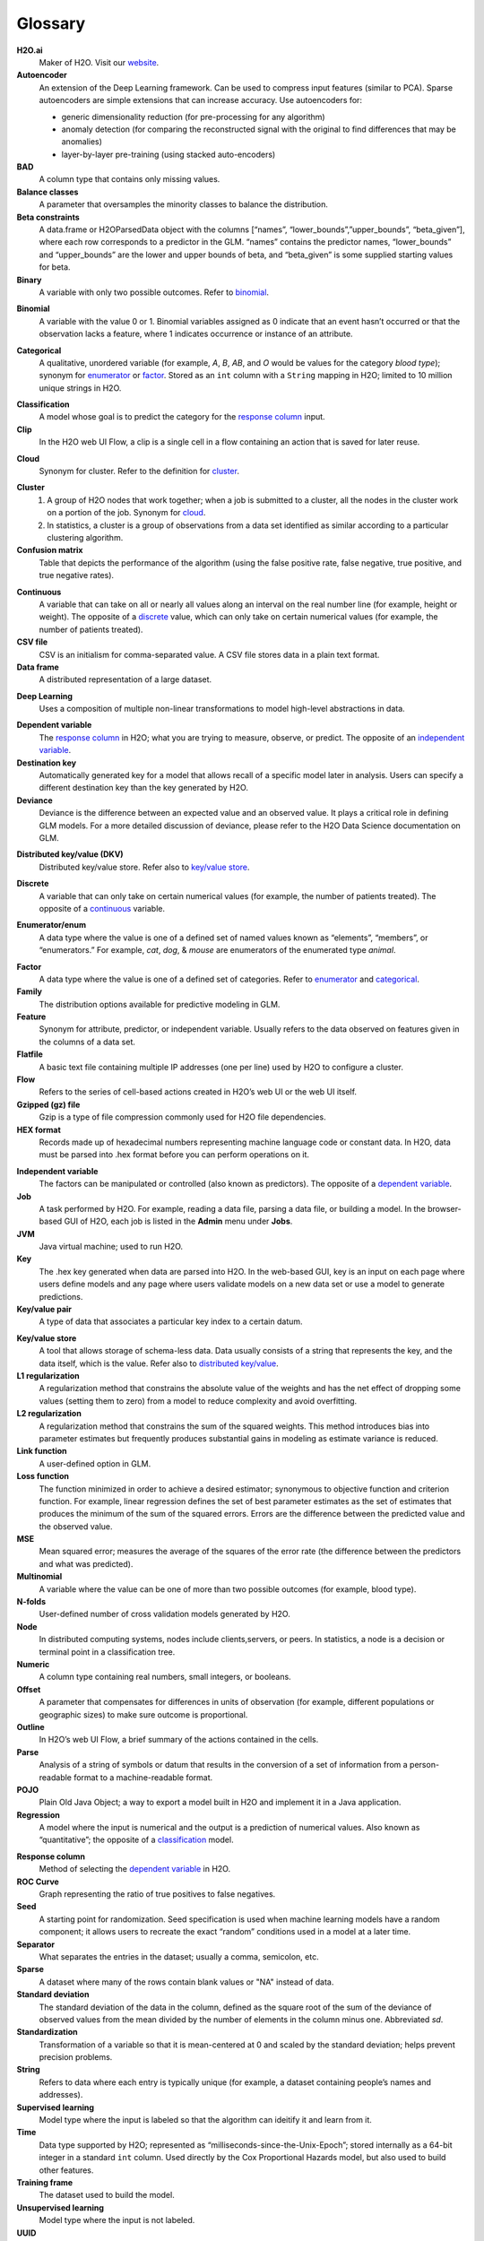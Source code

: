 .. _glossary:

Glossary
========

.. glossary::

**H2O.ai**
	Maker of H2O. Visit our `website <http://www.h2o.ai>`_.

**Autoencoder**
 An extension of the Deep Learning framework. Can be used to compress input features (similar to PCA). Sparse autoencoders are simple extensions that can increase accuracy. Use autoencoders for:

 - generic dimensionality reduction (for pre-processing for any algorithm)
 - anomaly detection (for comparing the reconstructed signal with the original to find differences that may be anomalies)
 - layer-by-layer pre-training (using stacked auto-encoders)
 
**BAD**
	A column type that contains only missing values.

**Balance classes**
	A parameter that oversamples the minority classes to balance the distribution. 

**Beta constraints**
	A data.frame or H2OParsedData object with the columns [“names”, “lower_bounds”,”upper_bounds”, “beta_given”], where each row corresponds to a predictor in the GLM. “names” contains the predictor names, “lower_bounds” and “upper_bounds” are the lower and upper bounds of beta, and “beta_given” is some supplied starting values for beta.

**Binary**
	A variable with only two possible outcomes. Refer to `binomial`_.

.. _binomial:

**Binomial**
	A variable with the value 0 or 1. Binomial variables assigned as 0 indicate that an event hasn’t occurred or that the observation lacks a feature, where 1 indicates occurrence or instance of an attribute.

.. _categorical:

**Categorical**
	A qualitative, unordered variable (for example, *A*, *B*, *AB*, and *O* would be values for the category *blood type*); synonym for `enumerator`_ or `factor`_. Stored as an ``int`` column with a ``String`` mapping in H2O; limited to 10 million unique strings in H2O. 

.. _classification:

**Classification**
	A model whose goal is to predict the category for the `response column`_ input.

**Clip**
	In the H2O web UI Flow, a clip is a single cell in a flow containing an action that is saved for later reuse. 

.. _cloud:

**Cloud**
	Synonym for cluster. Refer to the definition for `cluster`_.

.. _cluster:

**Cluster**
	1. A group of H2O nodes that work together; when a job is submitted to a cluster, all the nodes in the cluster work on a portion of the job. Synonym for `cloud`_.
	2. In statistics, a cluster is a group of observations from a data set identified as similar according to a particular clustering algorithm.

**Confusion matrix**
	Table that depicts the performance of the algorithm (using the false positive rate, false negative, true positive, and true negative rates). 

.. _continuous:

**Continuous**
	A variable that can take on all or nearly all values along an interval on the real number line (for example, height or weight). The opposite of a `discrete`_ value, which can only take on certain numerical values (for example, the number of patients treated).

**CSV file**
	CSV is an initialism for comma-separated value. A CSV file stores data in a plain text format.

**Data frame**
	A distributed representation of a large dataset.

.. _Deep Learning:

**Deep Learning**
	Uses a composition of multiple non-linear transformations to model high-level abstractions in data. 

.. _dependent variable:

**Dependent variable**
	The `response column`_ in H2O; what you are trying to measure, observe, or predict. The opposite of an `independent variable`_. 

**Destination key**
	Automatically generated key for a model that allows recall of a specific model later in analysis. Users can specify a different destination key than the key generated by H2O. 

**Deviance**
	Deviance is the difference between an expected value and an observed value. It plays a critical role in defining GLM models. For a more detailed discussion of deviance, please refer to the H2O Data Science documentation on GLM. 

.. _distributed key/value:

**Distributed key/value (DKV)**
	Distributed key/value store. Refer also to `key/value store`_. 

.. _discrete:

**Discrete**
	A variable that can only take on certain numerical values (for example, the number of patients treated). The opposite of a `continuous`_ variable. 

.. _enumerator:

**Enumerator/enum**
	A data type where the value is one of a defined set of named values known as “elements”, “members”, or “enumerators.” For example, *cat*, *dog*, & *mouse* are enumerators of the enumerated type *animal*.

.. _factor:

**Factor**
	A data type where the value is one of a defined set of categories. Refer to `enumerator`_ and `categorical`_. 

**Family**
	The distribution options available for predictive modeling in GLM. 

**Feature**
	Synonym for attribute, predictor, or independent variable. Usually refers to the data observed on features given in the columns of a data set. 

**Flatfile**
	A basic text file containing multiple IP addresses (one per line) used by H2O to configure a cluster. 

**Flow**
	Refers to the series of cell-based actions created in H2O’s web UI or the web UI itself. 

**Gzipped (gz) file**
	Gzip is a type of file compression commonly used for H2O file dependencies. 

**HEX format**
	Records made up of hexadecimal numbers representing machine language code or constant data. In H2O, data must be parsed into .hex format before you can perform operations on it. 

.. _independent variable:

**Independent variable**
	The factors can be manipulated or controlled (also known as predictors). The opposite of a `dependent variable`_.

**Job**
	A task performed by H2O. For example, reading a data file, parsing a data file, or building a model. In the browser-based GUI of H2O, each job is listed in the **Admin** menu under **Jobs**.

**JVM**
	Java virtual machine; used to run H2O.

**Key**
	The .hex key generated when data are parsed into H2O. In the web-based GUI, key is an input on each page where users define models and any page where users validate models on a new data set or use a model to generate predictions.

**Key/value pair**
	A type of data that associates a particular key index to a certain datum.

.. _key/value store:

**Key/value store**
	A tool that allows storage of schema-less data. Data usually consists of a string that represents the key, and the data itself, which is the value. Refer also to `distributed key/value`_. 

**L1 regularization**
	A regularization method that constrains the absolute value of the weights and has the net effect of dropping some values (setting them to zero) from a model to reduce complexity and avoid overfitting. 

**L2 regularization**
	A regularization method that constrains the sum of the squared weights. This method introduces bias into parameter estimates but frequently produces substantial gains in modeling as estimate variance is reduced.

**Link function**
	A user-defined option in GLM.

**Loss function**
	The function minimized in order to achieve a desired estimator; synonymous to objective function and criterion function. For example, linear regression defines the set of best parameter estimates as the set of estimates that produces the minimum of the sum of the squared errors. Errors are the difference between the predicted value and the observed value. 

**MSE**
	Mean squared error; measures the average of the squares of the error rate (the difference between the predictors and what was predicted). 

**Multinomial**
	A variable where the value can be one of more than two possible outcomes (for example, blood type).

**N-folds**
	User-defined number of cross validation models generated by H2O.

**Node**
	In distributed computing systems, nodes include clients,servers, or peers. In statistics, a node is a decision or terminal point in a classification tree.

**Numeric**
	A column type containing real numbers, small integers, or booleans. 

**Offset**
	A parameter that compensates for differences in units of observation (for example, different populations or geographic sizes) to make sure outcome is proportional. 

**Outline**
	In H2O’s web UI Flow, a brief summary of the actions contained in the cells. 

**Parse**
	Analysis of a string of symbols or datum that results in the conversion of a set of information from a person-readable format to a machine-readable format.

**POJO**
	Plain Old Java Object; a way to export a model built in H2O and implement it in a Java application. 

**Regression**
	A model where the input is numerical and the output is a prediction of numerical values. Also known as “quantitative”; the opposite of a `classification`_ model. 

.. _response column:

**Response column**
	Method of selecting the `dependent variable`_ in H2O.

**ROC Curve**
	Graph representing the ratio of true positives to false negatives.

**Seed**
	A starting point for randomization. Seed specification is used when machine learning models have a random component; it allows users to recreate the exact “random” conditions used in a model at a later time. 

**Separator**
	What separates the entries in the dataset; usually a comma, semicolon, etc.

**Sparse**
	A dataset where many of the rows contain blank values or "NA" instead of data.

**Standard deviation**
	The standard deviation of the data in the column, defined as the square root of the sum of the deviance of observed values from the mean divided by the number of elements in the column minus one. Abbreviated *sd*.

**Standardization**
	Transformation of a variable so that it is mean-centered at 0 and scaled by the standard deviation; helps prevent precision problems. 

**String**
	Refers to data where each entry is typically unique (for example, a dataset containing people’s names and addresses). 

**Supervised learning**
	Model type where the input is labeled so that the algorithm can ideitify it and learn from it.

**Time**
	Data type supported by H2O; represented as “milliseconds-since-the-Unix-Epoch”; stored internally as a 64-bit integer in a standard ``int`` column. Used directly by the Cox Proportional Hazards model, but also used to build other features.  

**Training frame**
	The dataset used to build the model.

**Unsupervised learning**
	Model type where the input is not labeled.

**UUID**
	A dense representation of universally unique identifiers (UUIDs) used to label and group events; stored as a 128-bit numeric value.

**Validation**
	An analysis of how well the model fits.

**Validation frame**
	The dataset used to evaluate the accuracy of the model.

**Variable importance**
	Represents the statistical significance of each variable in the data in terms of its affect on the model. 

**Weights**
	A parameter that specifies certain outcomes as more significant (for example, if you are trying to identify incidence of disease, one “positive” result can be more meaningful than 50 “negative” responses). Higher values indicate more importance. 

**XLS file**
	A Microsoft Excel 2003-2007 spreadsheet file format. 

**Y**
	Dependent variable used in GLM; a user-defined input selected from the set of variables present in the user’s data. 

**YARN**
	Yet Another Resource Manager; used to manage H2O on a Hadoop cluster. 
